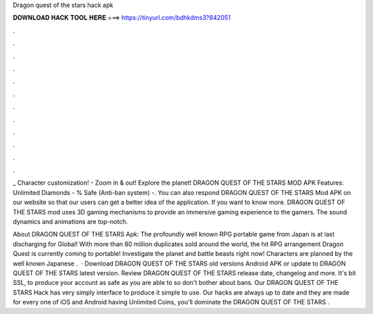 Dragon quest of the stars hack apk



𝐃𝐎𝐖𝐍𝐋𝐎𝐀𝐃 𝐇𝐀𝐂𝐊 𝐓𝐎𝐎𝐋 𝐇𝐄𝐑𝐄 ===> https://tinyurl.com/bdhkdms3?842051



.



.



.



.



.



.



.



.



.



.



.



.

_ Character customization! - Zoom in & out! Explore the planet! DRAGON QUEST OF THE STARS MOD APK Features: Unlimited Diamonds - % Safe (Anti-ban system) -. You can also respond DRAGON QUEST OF THE STARS Mod APK on our website so that our users can get a better idea of ​​the application. If you want to know more. DRAGON QUEST OF THE STARS mod uses 3D gaming mechanisms to provide an immersive gaming experience to the gamers. The sound dynamics and animations are top-notch.

About DRAGON QUEST OF THE STARS Apk: The profoundly well known RPG portable game from Japan is at last discharging for Global! With more than 80 million duplicates sold around the world, the hit RPG arrangement Dragon Quest is currently coming to portable! Investigate the planet and battle beasts right now! Characters are planned by the well known Japanese .  · Download DRAGON QUEST OF THE STARS old versions Android APK or update to DRAGON QUEST OF THE STARS latest version. Review DRAGON QUEST OF THE STARS release date, changelog and more. It's bit SSL, to produce your account as safe as you are able to so don't bother about bans. Our DRAGON QUEST OF THE STARS Hack has very simply interface to produce it simple to use. Our hacks are always up to date and they are made for every one of iOS and Android  having Unlimited Coins, you'll dominate the DRAGON QUEST OF THE STARS .
